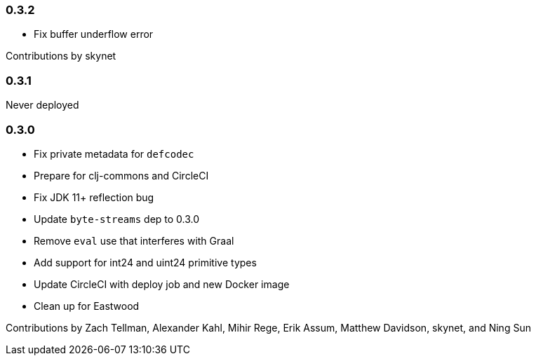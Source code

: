 === 0.3.2

* Fix buffer underflow error

Contributions by skynet

=== 0.3.1

Never deployed

=== 0.3.0

* Fix private metadata for `defcodec`
* Prepare for clj-commons and CircleCI
* Fix JDK 11+ reflection bug
* Update `byte-streams` dep to 0.3.0
* Remove `eval` use that interferes with Graal
* Add support for int24 and uint24 primitive types
* Update CircleCI with deploy job and new Docker image
* Clean up for Eastwood

Contributions by Zach Tellman, Alexander Kahl, Mihir Rege, Erik Assum, Matthew Davidson, skynet, and Ning Sun


